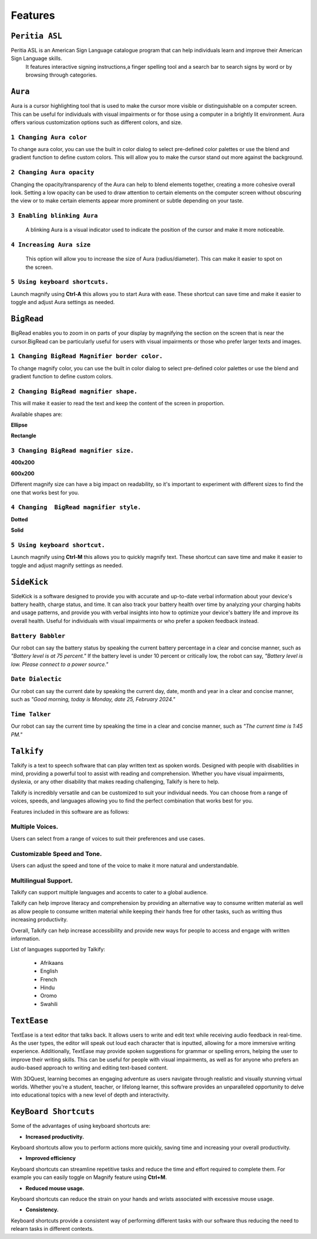 Features
============

``Peritia ASL``
----------------------------
.. image:: ./images/asl-ui.png

Peritia ASL is an American Sign Language catalogue program that can help individuals learn and improve their American Sign Language skills.
 It features interactive signing instructions,a finger spelling tool and a search bar to search signs by word or by browsing through categories.

``Aura``
---------
.. image:: ./images/aura-ui.png

Aura is a cursor highlighting tool that is used to make the cursor more visible or distinguishable on a computer screen. 
This can be useful for individuals with visual impairments or for those using a computer in a brightly lit environment.
Aura offers various customization options such as different colors, and size.


``1 Changing Aura color``
^^^^^^^^^^^^^^^^^^^^^^^^^^^^^^^^

.. image:: ./images/aura-color-picker.png

To change aura color, you can use the built in color dialog to select pre-defined color palettes or use the blend and gradient function to define custom colors.
This will allow you to make the cursor stand out more against the background.

``2 Changing Aura opacity``
^^^^^^^^^^^^^^^^^^^^^^^^^^^^^^^^^^^^

Changing the opacity/transparency of the Aura  can help to blend elements together, creating a more cohesive overall look. Setting a low opacity can be 
used to draw attention to certain elements on the computer screen without obscuring the view or to make certain elements appear more prominent or subtle
depending on your taste.


``3 Enabling blinking Aura``
^^^^^^^^^^^^^^^^^^^^^^^^^^^^^^^^^^
 A blinking Aura is a visual indicator used to indicate the position of the cursor and make it more noticeable.


``4 Increasing Aura size``
^^^^^^^^^^^^^^^^^^^^^^^^^^^^^^^^^^^^^^^^^^^^^^^

 This option will allow you to increase the size of Aura (radius/diameter). This can make it easier to spot on the screen.


``5 Using keyboard shortcuts.``
^^^^^^^^^^^^^^^^^^^^^^^^^^^^^^^^^^^^^^

Launch magnify using **Ctrl-A** this allows you to start Aura with ease. These shortcut can save time and make it easier to toggle and adjust  Aura settings as needed.


``BigRead``
--------------
.. image:: ./images/bigread-ui.png

BigRead enables you to zoom in on parts of your display by magnifying the section on the screen that is near the cursor.BigRead can be particularly useful for
users with visual impairments or those who prefer larger texts and images.


``1 Changing BigRead Magnifier border color.``
^^^^^^^^^^^^^^^^^^^^^^^^^^^^^^^^^^^^^^^^^^^^^^^^^^^^^^^^

.. image:: ./images/magnify-color-picker.png

To change magnify color, you can use the built in color dialog to select pre-defined color palettes or use the blend and gradient function to define custom colors.

``2 Changing BigRead magnifier shape.``
^^^^^^^^^^^^^^^^^^^^^^^^^^^^^^^^^^^^^^^^^^^

This will make it easier to read the text and keep the content of the screen in proportion.

Available shapes are:

**Ellipse**

.. image:: ./images/magnify-ellipse.png



**Rectangle**

.. image:: ./images/magnify-rectangle.png


``3 Changing BigRead magnifier size.``
^^^^^^^^^^^^^^^^^^^^^^^^^^^^^^^^^^^^^^^^^^^^^^

**400x200**

.. image:: ./images/magnify400x200.png

**600x200**

.. image:: ./images/magnify600x200.png


Different magnify size can have a big impact on readability, so it's important to experiment with different sizes to find the one that works best for you.

``4 Changing  BigRead magnifier style.``
^^^^^^^^^^^^^^^^^^^^^^^^^^^^^^^^^^^^^^^^^^^^


**Dotted**

.. image:: ./images/magnifydotted.png

**Solid**

.. image:: ./images/magnifysolid.png

``5 Using keyboard shortcut.``
^^^^^^^^^^^^^^^^^^^^^^^^^^^^^^^^^^^

Launch magnify using **Ctrl-M** this allows you to quickly magnify text. These shortcut can save time and make it easier to toggle and adjust magnify settings as needed.

``SideKick``
---------------------

.. image:: ./images/sidekick-ui.png
   :alt: Side kick user interface.


SideKick is a software designed to provide you with accurate and up-to-date verbal information about your device's battery health, charge status, and time. 
It can also track your battery health over time by analyzing your charging habits and usage patterns, and provide you with verbal insights into how to optimize your 
device's battery life and improve its overall health. Useful for individuals with visual impairments or who prefer a spoken feedback instead.


``Battery Babbler``
^^^^^^^^^^^^^^^^^^^^^^
.. image:: ./images/battery-babbler.png
   :width: 30
   :alt: Battery Babbler icon.


Our robot can say the battery status by speaking the current battery percentage in a clear and concise manner, such as *"Battery level is at 75 percent."*
If the battery level is under 10 percent or critically low, the robot can say, *"Battery level is low. Please connect to a power source."*


``Date Dialectic``
^^^^^^^^^^^^^^^^^^
.. image:: ./images/date-dialectic.png
   :width: 30
   :alt: Date Dialectic icon.


Our robot can say the current date by speaking the current day, date, month and year in a clear and concise manner, such as 
*"Good morning, today is Monday, date 25, February 2024."*



``Time Talker``
^^^^^^^^^^^^^^^
.. image:: ./images/time-talker.png
   :width: 30
   :alt: Time talker icon.


Our robot can say the current time by speaking the time in a clear and concise manner, such as *"The current time is 1:45 PM."*


``Talkify``
-------------------

.. image:: ./images/talkify-ui.png
   :alt: Talkify user interface.


Talkify is a text to speech software  that can play written text as spoken words. Designed with people with disabilities in mind, providing a powerful tool to 
assist with reading and comprehension. 
Whether you have visual impairments, dyslexia, or any other disability that makes reading challenging, Talkify is here to help.

Talkify is incredibly versatile and can be customized to suit your individual needs. You can choose from a range of voices, speeds, and languages allowing you
to find the perfect combination that works best for you.

Features included in this software are as follows:

Multiple Voices.
^^^^^^^^^^^^^^^^^^^^
Users can select from a range of voices to suit their preferences and use cases.

Customizable Speed and Tone.
^^^^^^^^^^^^^^^^^^^^^^^^^^^^^
Users can adjust the speed and tone of the voice to make it more natural and understandable.

Multilingual Support.
^^^^^^^^^^^^^^^^^^^^^^^
Talkify can support multiple languages and accents to cater to a global audience.

Talkify can help improve literacy and comprehension by providing an alternative way to consume written material as well as allow people to consume written material while
keeping their hands free for other tasks, such as writting thus increasing productivity.

Overall, Talkify can help increase accessibility and provide new ways for people to access and engage with written information.

List of languages supported by Talkify:

    - Afrikaans
    - English
    - French
    - Hindu
    - Oromo
    - Swahili


``TextEase``
-----------------

.. image:: ./images/textease-ui.png


TextEase is a text editor that talks back. It allows users to write and edit text while receiving audio feedback in real-time. As the user types, the editor will
speak out loud each character that is inputted, allowing for a more immersive writing experience.
Additionally, TextEase may provide spoken suggestions for grammar or spelling errors, helping the user to improve their writing skills.
This can be useful for people with visual impairments, as well as for anyone who prefers an audio-based approach to writing and editing text-based content.




With 3DQuest, learning becomes an engaging adventure as users navigate through realistic and visually stunning virtual worlds. Whether you're a student, teacher, or lifelong learner, this software provides an unparalleled opportunity to delve into educational topics with a new level of depth and interactivity.


``KeyBoard Shortcuts``
--------------------------


Some of the advantages of using keyboard shortcuts are:

- **Increased productivity.**

Keyboard shortcuts allow you to perform actions more quickly, saving time and increasing your overall productivity. 

- **Improved efficiency**

Keyboard shortcuts can streamline repetitive tasks and reduce the time and effort required to complete them. 
For example you can easily toggle on Magnify feature using **Ctrl+M**.

- **Reduced mouse usage.**

Keyboard shortcuts can reduce the strain on your hands and wrists associated with excessive mouse usage.

- **Consistency.**

Keyboard shortcuts  provide a consistent way of performing different tasks with our software thus reducing the need to relearn tasks in different contexts.

.. list-table:: Peritia Keyboard Shortcuts.
   :widths: 25 25
   :header-rows: 1

   * - Key
   * - usefulness




